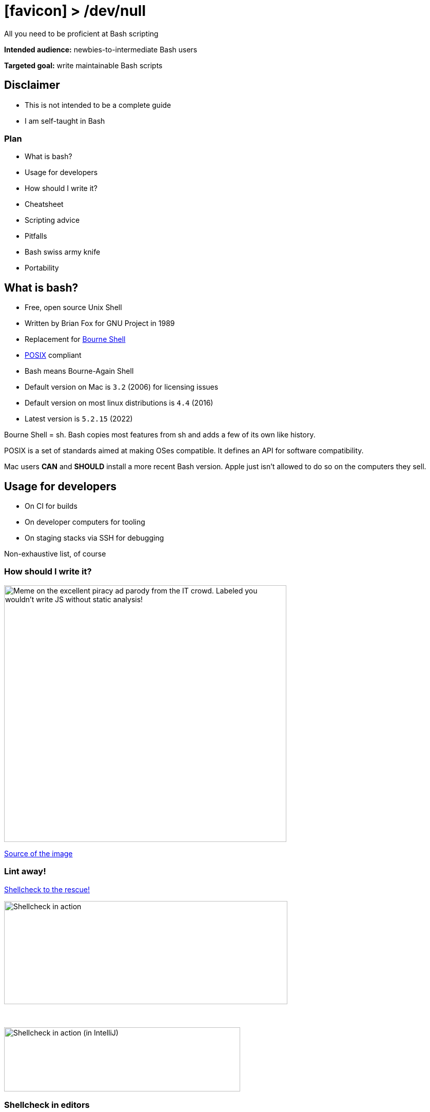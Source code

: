 :imagesdir: assets
:a2r-page-title: Bash > /dev/null
:a2r-favicon: assets/svg-icons/favicon.svg
:a2r-fragment-lists: true
:a2r-fragment-tables: true
:a2r-theme-name: light-and-dark-auto
:a2r-svg-icons-dir: assets/svg-icons
:a2r-theme-color: [0.6,0.15,26]

= icon:favicon[] > /dev/null

[.subtitle]#All you need to be proficient at Bash scripting#

[.notes]
====
*Intended audience:* newbies-to-intermediate Bash users

*Targeted goal:* write maintainable Bash scripts
====

== Disclaimer

* This is not intended to be a complete guide
* I am self-taught in Bash

=== Plan

* What is bash?
* Usage for developers
* How should I write it?
* Cheatsheet
* Scripting advice
* Pitfalls
* Bash swiss army knife
* Portability

== What is bash?

* Free, open source Unix Shell
* Written by Brian Fox for GNU Project in 1989
* Replacement for link:https://en.wikipedia.org/wiki/Bourne_shell[Bourne Shell]
* link:https://en.wikipedia.org/wiki/POSIX[POSIX] compliant
* Bash means Bourne-Again Shell
* Default version on Mac is `3.2` (2006) for licensing issues
* Default version on most linux distributions is `4.4` (2016)
* Latest version is `5.2.15` (2022)

[.notes]
====
Bourne Shell = sh. Bash copies most features from sh and adds a few of its own like history.

POSIX is a set of standards aimed at making OSes compatible. It defines an API for software compatibility.

Mac users *CAN* and *SHOULD* install a more recent Bash version. Apple just isn't allowed to do so on the computers they sell.
====

== Usage for developers

* On CI for builds
* On developer computers for tooling
* On staging stacks via SSH for debugging

[.notes]
====
Non-exhaustive list, of course
====

=== How should I write it?

image::you-wouldnt.avif[Meme on the excellent piracy ad parody from the IT crowd. Labeled you wouldn't write JS without static analysis!,550,500]

[.subtitle.small]#link:https://www.youtube.com/watch?v=ALZZx1xmAzg[Source of the image]#

=== Lint away!

link:https://github.com/koalaman/shellcheck[Shellcheck to the rescue!]

image::shellcheck-example.avif[Shellcheck in action,552,201]

+++
&nbsp;
+++

image::shellcheck-example-ide.avif[Shellcheck in action (in IntelliJ),460,125]

=== Shellcheck in editors

Shellcheck is available in:

* link:https://github.com/w0rp/ale[Vim]
* link:https://github.com/flycheck/flycheck[Emacs]
* link:https://github.com/SublimeLinter/SublimeLinter-shellcheck[Sublime]
* link:https://github.com/timonwong/vscode-shellcheck[VSCode]
* link:https://plugins.jetbrains.com/plugin/10195-shellcheck[Jetbrains IDEs]
* Others via link:https://github.com/koalaman/shellcheck/blob/master/shellcheck.1.md#user-content-formats[GCC error compatibility]

[.orange.fragment]#No excuses!#

== Cheatsheet

A cheatsheet you can come back to at any moment +
A link:https://missing.csail.mit.edu[longer course from MIT emoji:arrow_upper_right[]]

// TODO: add external link emoji on all external links

=== Process input

For programs that read standard input

[source,bash,role='keep-markup fit-content']
----
<span class="fragment">sort <   hello.txt          # Sorts hello.txt</span>
<span class="fragment">sort <<< "${var}"           # Sorts content of variable var</span>
----

=== Process output

[source,bash,role='keep-markup fit-content']
----
<span class="fragment">printf 'hello' >  out.txt          # Writes standard output (hello) to out.txt</span>
<span class="fragment">printf 'hello' >> out.txt          # Appends standard output (hello) to out.txt</span>
<span class="fragment">command 2> err.txt                 # Writes standard error to err.txt</span>
<span class="fragment">command &> all.txt                 # Writes standard output & error to all.txt</span>
<span class="fragment">command > all.txt 2>&1             # Writes standard output & error to all.txt (POSIX way)</span>
<span class="fragment">printf 'hello' > /dev/null         # Discards standard output</span>
<span class="fragment">printf 'hello' 1>&2                # Write hello to standard output (syntactic sugar: >&2)</span>
----

=== Mixing input & output

[source,bash,role='keep-markup fit-content']
----
<span class="fragment">printf 'hello' | grep 'toto'      # Pipes standard output (hello) to grep</span>
----

=== Variables

[source,bash,role='keep-markup fit-content']
----
<span class="fragment">name='Toto'                  # /!\ No spaces around = in bash assignations /!\</span>
<span class="fragment">echo "Hello ${name}\n"       # Variable is substituted in double quotes, prints 'Hello Toto'</span>
<span class="fragment">echo 'Hello ${name}\n'       # Variable is not substituted in simple quotes, prints 'Hello $name'</span>
----

=== Functions

[source,bash,role='keep-markup fit-content']
----
<span class="fragment" data-fragment-index="0">functionName() {      # Classic syntax for declaration</span>
    <span class="fragment" data-fragment-index="1">scriptName=$0     # $0 is the script name</span>
    <span class="fragment" data-fragment-index="2">firstArgument=$1  # $n is the script's nth argument</span>
    <span class="fragment" data-fragment-index="3">allArgs=$@        # $@ is all the arguments</span>
    <span class="fragment" data-fragment-index="4">argsNumber=$#     # $# is the number of arguments</span>
<span class="fragment" data-fragment-index="0">}</span>
----

=== Return codes

[source,bash,role='keep-markup fit-content']
----
<span class="fragment">grep toto <<< 'toto'        # Return code is 0 === success</span>
<span class="fragment">grep toto <<< 'tata'        # Return code is 1. Any code !== 0 is an error</span>
<span class="fragment">lastReturnCode=$?           # $? contains the return code of the last command</span>
<span class="fragment">command && { printf 'OK'; } # The block after && executed if command succeeds</span>
<span class="fragment">command || { printf 'KO'; } # The block after || executed if command fails</span>
----

=== Share results

[source,bash,role='keep-markup fit-content']
----
<span class="fragment"># $() retrieves the standard output of a method</span>
<span class="fragment">greeting="$(echo "Hello $name")"</span>
<span class="fragment"># Less known, <() puts the standard output of a method in a temp file</span>
<span class="fragment"># greetingFile is the path to a temporary file where the greeting was written</span>
<span class="fragment">greetingFile=<(echo "Hello $name")</span>
----

=== Conditionals

Conditionals in bash are expressions.

Return code 0 = true, any other is false

[source,bash,role='keep-markup fit-content']
----
<div class="fragment">
if grep --silent 'toto' <<< 'tata'; then
  # Executed if grep returns 0
else
  # Executed if grep returns anything else
fi
</div>
<span class="fragment">[[ "${var}" = 'toto' ]]                      # Expressions in [[]] return 0 if true, non-zero otherwise</span>
<span class="fragment">[[ "${var}" = 'toto' || "${var}" = 'tata' ]] # Composite conditionals</span>
<div class="fragment">
# Which means you usually write
if [[ "${var}" == 'toto' ]]; then
  # executed if var is toto
fi
</div>
----

[.notes]
====
Everything available inside double brackets is from the command `test`.

Run `man test` for more info about what's available!
====

=== Globbing

In a folder containing

[source,role='fit-content']
----
.
├── bar
├── img.png
├── img.jpg
├── img.svg
├── foo1
├── foo2
├── foo3
└── foo99
----

[source,bash,role='keep-markup fit-content']
----
<span class="fragment">rm foo?          # Removes foo1, foo2 & foo3</span>
<span class="fragment">rm foo??         # Removes foo99</span>
<span class="fragment">rm foo*          # Removes foo1, foo2, foo3 & foo99</span>
<span class="fragment">rm img.{svg,png} # Removes img.svg & img.png</span>
<span class="fragment">rm img.*         # Removes img.svg img.jpg & img.png</span>
<span class="fragment">rm foo{1..2}     # Removes foo1 & foo2</span>
<span class="fragment">rm foo{*,99}     # Removes ?</span>
<span class="fragment"># Only foo99!</span>
----

[.notes]
====
Note: using globbing is often better than `ls | grep`
====

=== Regex

[source,bash,role='keep-markup fit-content']
----
<span class="fragment">[[ 'toto' =~ (to){3} ]]     # Returns 0, the string matches the regex</span>
<span class="fragment">regex='(to){3}'</span>
<span class="fragment">[[ 'toto' =~ $regex ]]      # Returns 1, the string does not match the regex</span>
<span class="fragment">[[ '(to){3}' =~ "$regex" ]] # Returns 0, the regex is matched as a string /!\</span>
----

=== Parameter substitution - Bourne

[source,bash,role='keep-markup fit-content']
----
<span class="fragment">
# Before starting: $var = ${var}, $1 = ${1}
# Substitutions look like: ${&lt;varName>&lt;substitutionCharacter>&lt;fallbackIfVariableIsUnset>}</span>
<span class="fragment">
# For substitutions below, adding : before the substitution character adds empty value to failure cases
# Otherwise, only unset values fall in failure cases</span>
<span class="fragment">toto=${var1-Nope}                # fallback value (Nope) if var1 is unset</span>
<span class="fragment">toto=${1?Missing parameter toto} # error with message if $1 is unset</span>
<span class="fragment">length=${#var}                   # returns the length of $var</span>
----

=== Parameter substitution - Bash

[source,bash,role='keep-markup fit-content']
----
<span class="fragment">offset=${var:2}                  # returns the value of var, starting with an offset of 2</span>
<span class="fragment">offset=${var:2:5}                # same but only returns 5 characters from the offset start</span>

<span class="fragment">replaced=${var/[0-9]/?}          # replaces the first number in $var with ?</span>
<span class="fragment">replaced=${var//[0-9]/?}         # replaces all numbers in $var with ?</span>

<span class="fragment">TOKEN='Dr0w554P'</span>
<span class="fragment">TOKEN_VAR='TOKEN'</span>
<span class="fragment">secretToken=${!TOKEN_VAR}         # secretToken == TOKEN, useful for hard-wiring global vars</span>

<span class="fragment"># /!\ The commands below only work with Bash 4+</span>
<span class="fragment">upperCaseVar=${var^^}</span>
<span class="fragment">lowerCaseVar=${var,,}</span>
----

link:https://www.tldp.org/LDP/abs/html/parameter-substitution.html[More on parameter substitution]

[.gray]#You probably know enough though#

=== Arrays

[source,bash,role='keep-markup fit-content']
----
<span class="fragment">declare -a array         # Create indexed array: keys are integers</span>
<span class="fragment">declare -A array         # Create declarative array: keys are whatever the hell you want (strings)</span>
<span class="fragment">array=()                 # Create an indexed array without values</span>
<span class="fragment">array=('titi tata' toto) # Create an indexed array with 2 values</span>

<span class="fragment">arraySize=${#array[@]}                 # Gives the size: 2</span>
<span class="fragment">array2ndElement=${array[1]}            # Gives the second element, toto</span>

<span class="fragment">array+=(tutu tete)                     # Appends to an array</span>
<span class="fragment">array[2]=(tee-tee)                     # Updates array item</span>
<span class="fragment">for item in "${array[@]}"; do ... done # Loops on an array</span>
<span class="fragment">sliced=("${array[@]:1:2}")             # Slices array, offset 1, 2 elements</span>

<span class="fragment">declare -p array     # Log the array in the form: declare -a array=([0]="titi tata" [1]="toto")</span>
<span class="fragment">printf "${array[@]}" # A simpler version but less clear: titi tata toto</span>
----

== Scripting advice

=== Scripts have curves

image::real-scripts-have-curves.avif[A meme of a rhino with text saying that scripts have curves,577,433]

=== Scripts shape - goals

Maintainability means:

* Readability
* Usability
* Debug-ability

=== Script shape - example

[source,bash,role='keep-markup fit-content']
----
<span class="fragment fade-in-then-semi-out" data-fragment-index="1">#!/usr/bin/env bash</span>

<span class="fragment fade-in-then-semi-out" data-fragment-index="2">set -euxo pipefail # Fail ASAP, log commands before running them</span>
<span class="fragment fade-in-then-semi-out" data-fragment-index="3">test -f '/path/to/lib' && { source "$_"; } # Load libs from FS</span>

<span class="fragment fade-in-then-semi-out" data-fragment-index="4">main() ( # One big function executed in a sub-shell</span>
  <span class="fragment fade-in-then-semi-out" data-fragment-index="5">if isHelp; then displayHelpAndReturn; fi</span>

  <span class="fragment fade-in-then-semi-out" data-fragment-index="6">arg1="${1?Missing path to lib}" # Check inputs first</span>
  <span class="fragment fade-in-then-semi-out" data-fragment-index="6">arg2="${2?Missing bla bla}"</span>

  <span class="fragment fade-in-then-semi-out" data-fragment-index="7">_importedCommand "$arg1" # Use functions to make script readable</span>
  <span class="fragment fade-in-then-semi-out" data-fragment-index="7">command1 "$arg1"</span>
  <span class="fragment fade-in-then-semi-out" data-fragment-index="7">command2 "$arg2"</span>
<span class="fragment fade-in-then-semi-out" data-fragment-index="4">)</span>

<span class="fragment fade-in-then-semi-out" data-fragment-index="8">command1() ( # Declared below main declaration but not usage!</span>
  <span class="fragment fade-in-then-semi-out" data-fragment-index="8">arg1="$1"</span>
  <span class="fragment fade-in-then-semi-out" data-fragment-index="8">...</span>
<span class="fragment fade-in-then-semi-out" data-fragment-index="8">)</span>

<span class="fragment fade-in-then-semi-out" data-fragment-index="8">command2() ( ... )</span>

<span class="fragment fade-in-then-semi-out" data-fragment-index="9">main "$@" # Passing all script params to main</span>
----

// TODO: add traps?

[.notes]
====

* *Shebang:* So the system knows how to execute it. Bash for bash, sh for Bourne!

+
You can execute it with `./script.sh` but it requires a `chmod +x ./script.sh` first
+
Better use `bash ./script.sh`. The shebang helps shellcheck use the right shell dialect though.

* *set -euxo pipefail:* Eq: `set -x; set -e; set -u; set -o pipefail` Only when necessary (ex: CI)
** *set -e*: Exit as soon as an error occurs
** *set -x*: Log commands before running them
** *set -u*: Exit on unset variables
** *set -o pipefail*: Even catch errors inside pipes

* *Import files:* For re-usability. Test the existence before
* *main part:* Should be almost literal, this is where you understand what it does at a glance
* *help:* For interactive scripts. For CI, comments are enough
* *args:* Get and check your args before doing anything
* *body:* Literal, as said earlier
* *Script utils:* To hide unimportant implementation details and EXPLAIN
* *main call:* Call the main method, passing all arguments passed to the script
====

=== Conventions

[.subtitles]#Disclaimer: these are my own, they've helped me a lot though#

[cols="1,1",role='small']
|===
| Rule | Reason
// ---------------------------------------------------------------------
| Use double quotes only when there is a substitution
| Makes it easier to spot constants from templated strings
// ---------------------------------------------------------------------
| Quote everything unless you have a good reason not to
| Minimizes errors due to word splitting
// ---------------------------------------------------------------------
| Prefix external methods/constants with _
| Makes it easier to spot them and find where they are implemented
// ---------------------------------------------------------------------
| Casing:

* *UPPER_SNAKE_CASE* for constants and global variables +
* *lowerCamelCase* otherwise
| Makes them easier to differentiate
// ---------------------------------------------------------------------
| Use full flags in CLI tools
| More explicit, ex: +
`jq -r` +
vs. +
`jq --raw-output`
// ---------------------------------------------------------------------
|===

== Pitfalls

=== Deprecated syntaxes

[source,bash,role='keep-markup fit-content',data-fragment-index='1']
----
<span class="fragment" data-fragment-index="1">files=`ls`    # Back-tick syntax is deprecated in bash</span>
<span class="fragment" data-fragment-index="2">files="$(ls)" # The syntax to use</span>
----

link:https://github.com/koalaman/shellcheck/wiki/SC2006[Explanation of the back-tick deprecation]

[source,bash,role='keep-markup fit-content',data-fragment-index='1']
----
<span class="fragment" data-fragment-index="3">[ -n "${fileName}" ]   # Uses /usr/bin/[</span>
<span class="fragment" data-fragment-index="5">test -n "${fileName}"  # Uses /usr/bin/test</span>
<span class="fragment" data-fragment-index="4">[[ -n "${fileName}" ]] # Prefer built-in syntax, can't be messed with</span>
----

link:https://unix.stackexchange.com/questions/32210/why-does-parameter-expansion-with-spaces-without-quotes-work-inside-double-brack/32227#32227[Explanation of why you should use double brackets for conditionals]

=== Variable names and side effects

* Some variable names are link:https://pubs.opengroup.org/onlinepubs/9699919799/basedefs/V1_chap08.html#tag_08[reserved]
* Some are used by other tools
* Use precise/namespaced names for upper-case variables

=== Imports

emoji:warning[] Imports are resolved from `cwd` in bash! emoji:warning[]

[source,bash,role='keep-markup fit-content']
----
<span class="fragment">
# Bad way
source ./utils.sh # Resolves to ~/utils.sh if cwd=~ and /tmp/utils.sh if cwd=/tmp</span>
<span class="fragment">
# Better way
dir="$( cd "$( dirname "${BASH_SOURCE[0]}" )" && pwd )"<span data-description="fix botched highlighting" style="display:none">"</span> # Gets script dir, see <a href="#one-liners">one-liners</a>
source "${dir}/utils.sh"</span>
----

=== Subshells - what is it?

A subshell is a separate instance of the command processor (here, Bash)

=== Subshells - how do I create one?

[source,bash,role='keep-markup fit-content']
----
<span class="fragment">( cd /tmp; ls )  # Anything inside parenthesis happens in a subshell</span>
<span class="fragment">$( cd /tmp; ls ) # Same thing, just capturing stdout too</span>
<span class="fragment">
# Piping creates a subshell
cat file.txt | while read -r line; do
  # In a subshell here
done</span>
<span class="fragment">
# This does not create a subshell
while read -r line; do
  # Not in a subshell here
done < file.txt
</span>
----

[.notes]
====
For the attentive reader, the flag -r in read disables escaping of line breaks with \

This prevents read from reading the following code as a single line

[source,bash]
----
cat toto.txt \
  | sort
----
====

=== Subshells - what are the impacts?

In a subshell, you can't modify the outside state, meaning

[source,bash,role='keep-markup fit-content']
----
<span class="fragment">( cd /tmp; ls ) # cwd != /tmp after this line, only the subshell got cd-ed</span>

<span class="fragment">var=toto; (var=tata); echo "${var}" # Outputs toto</span>
<span class="fragment">
while read -r line; do
  var=tutu
done < file.txt
echo "${var}" # Outputs tutu
</span>
----

=== Set -e

This is a tricky one

[source,bash,role='keep-markup fit-content']
----
<span class="fragment">
set -e # The script fails on any uncaught errors from now on

# What do you think this does?
grep --silent toto <<< 'tata' && { printf 'OK!\n'; }
</span>
<span class="fragment"># It EXITS! Error case is not caught</span>

<span class="fragment">grep --silent 'a' <<< 'b' || { printf 'OK!\n'; } # The error is caught here</span>
<span class="fragment">if grep --silent 'a' <<< 'b'; then # Prefer using if, it catches all errors
  echo 'OK'
fi</span>
----

== Bash swiss army knife

[.subtitle]#A nice collections of things to know/install#

[#one-liners]
=== Commands and one-liners

[.subtitle]#Save them somewhere!#

[source,bash,role='keep-markup fit-content']
----
<span class="fragment">
# Create a temporary file and write its path on stdout
mktemp -f toto-XXX.txt # The XXX are replaced by random characters</span>
<span class="fragment">
# Retrieve the path to the file being executed
dir="$( cd "$( dirname "${BASH_SOURCE[0]}" )" && pwd )"
# What it does:
# * ${BASH_SOURCE[@]} contains the path to the current script
# * dirname           extracts the containing folder path
# * cd                cds to it
# * pwd               prints the absolute path to the current directory
#                     cd/pwd is the most portable link resolver
</span>
----

[.notes]
====
It is possible to resolve links with other methods (like `readlink`) but most are not portable or don't support symlinks.
====

=== Tips & tricks

[source,bash,role='keep-markup fit-content']
----
<span class="fragment">
# Escape any character with, even line breaks, improves readability
command \
  | uniq \
  | sort \
  > output.txt
cat ~/Horrible\ file.txt # Also works with names containing spaces</span>
<span class="fragment">
# Group outputs with blocks
command1 >  output.txt # Big chance of using a > by mistake later
command2 >> output.txt
command3 >  output.txt # And ruining the beginning of the file, oops!

{
  command1; command2; command3
} > output.txt # No risk of error!</span>
<span class="fragment">
# Pushd with auto-popd!
set -e
(
  cd "$folder"
  commandThatMayFailAndWouldNotResetCwdIfInMainShell
)</span>
<span class="fragment">
env SHELLOPTS=xtrace bash ./script.sh # Run any script with set -x
</span>
----

[.subtitle]#I'll enrich this section as I go along#

=== Useful packages

* link:https://curl.haxx.se[curl] THE most used CLI HTTP client
* link:https://hisham.hm/htop/[htop] process inspector
* link:https://github.com/sharkdp/fd[fd] to replace find
* link:https://github.com/BurntSushi/ripgrep[rg] (RipGrep) to replace grep
* link:https://linux.die.net/man/1/tree[tree] replaces ls for nested folders
* link:https://github.com/nvbn/thefuck[fuck] fix typos in previous command
* link:https://github.com/sharkdp/bat[bat] cat on steroids (syntax coloration, git integration...)
* link:https://stedolan.github.io/jq/manual[jq] JSON parser (use 1.5+ to keep property order)
* link:https://github.com/mikefarah/yq[yq] YAML equivalent of jq
* link:http://xmlstar.sourceforge.net[xmlstarlet] XML parser
* link:https://github.com/BurntSushi/xsv[xsv] CSV parser

== Portability

[.subtitle]#Making sure it executes properly on all systems by avoiding non-portable commands#

[cols='1,1,1',role='small']
|===
| Command | Reason | Recommandation
// ---------------------------------------------------
| link:https://en.wikipedia.org/wiki/Sed[sed]
| GNU version (Linux) and FreeBSD (Mac) differ on some flags. Syntax hard to read.
| For structured formats (JSON etc.) use a real parser. Otherwise, use `awk`
// ---------------------------------------------------
| link:https://en.wikipedia.org/wiki/Echo_(command)[echo]
| Some flags (`-e`) don't behave the same on linux and mac
| Use link:https://en.wikipedia.org/wiki/Printf_format_string[printf]
// ---------------------------------------------------
| link:http://linux.die.net/man/1/readlink[readlink]
| Mac does not have the GNU version of readlink
a|
[source,bash,role='fit-content']
----
resolvedLink="$(cd "$path" && pwd -P)"
----

// ---------------------------------------------------
| Direct shebangs
| Programs are not always installed at the same place
a|
[source,bash,role='fit-content']
----
#!/usr/bin/env python
# Instead of /usr/bin/python for example
----
// ---------------------------------------------------
| Shell flags not in shebangs
| Some systems will ignore them or crash
a|
[source,bash,role='fit-content']
----
#!/usr/bin/env bash
set -e
# Instead of #!/usr/bin/env bash -e
----

// ---------------------------------------------------
|===

== Nice sources

* link:https://missing.csail.mit.edu[The missing semester of your CS education]
* link:https://wiki.bash-hackers.org/[The bash hacker wiki]

[.notes]
====
Note: the first one is digestible easily, the second one less so
====

=== Q&A

[.subtitle]#Ask me anything#
